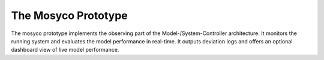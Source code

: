 .. _prototype:

The Mosyco Prototype
====================

The mosyco prototype implements the observing part of the Model-/System-Controller architecture. It monitors the running system and evaluates the model performance in real-time. It outputs deviation logs and offers an optional dashboard view of live model performance.
